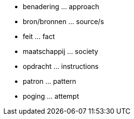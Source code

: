 * benadering ... approach
* bron/bronnen ... source/s
* feit ... fact
* maatschappij ... society
* opdracht ... instructions
* patron ... pattern
* poging ... attempt
